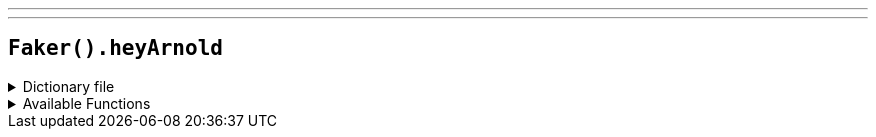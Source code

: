 ---
---

== `Faker().heyArnold`

.Dictionary file
[%collapsible]
====
[source,kotlin]
----
{% snippet 'provider_hey_arnold' %}
----
====

.Available Functions
[%collapsible]
====
[source,kotlin]
----
Faker().heyArnold.characters() // => Arnold

Faker().heyArnold.locations() // => P.S. 118

Faker().heyArnold.quotes() // => Stoop Kid's afraid to leave his stoop!
----
====
